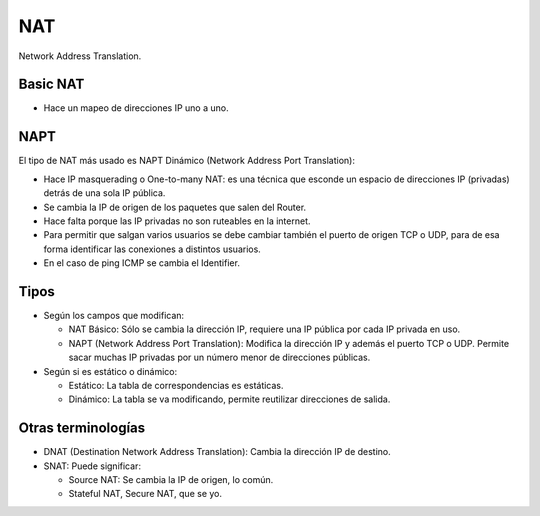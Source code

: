 NAT
===

Network Address Translation.

Basic NAT
---------

- Hace un mapeo de direcciones IP uno a uno.

NAPT
----

El tipo de NAT más usado es NAPT Dinámico (Network Address Port Translation):

- Hace IP masquerading o One-to-many NAT: es una técnica que esconde un espacio
  de direcciones IP (privadas) detrás de una sola IP pública.

- Se cambia la IP de origen de los paquetes que salen del Router.

- Hace falta porque las IP privadas no son ruteables en la internet.

- Para permitir que salgan varios usuarios se debe cambiar también el puerto de
  origen TCP o UDP, para de esa forma identificar las conexiones a distintos
  usuarios.

- En el caso de ping ICMP se cambia el Identifier.

Tipos
-----

- Según los campos que modifican:

  - NAT Básico: Sólo se cambia la dirección IP, requiere una IP pública por cada
    IP privada en uso.

  - NAPT (Network Address Port Translation): Modifica la dirección IP y además
    el puerto TCP o UDP. Permite sacar muchas IP privadas por un número menor de
    direcciones públicas.

- Según si es estático o dinámico:

  - Estático: La tabla de correspondencias es estáticas.

  - Dinámico: La tabla se va modificando, permite reutilizar direcciones de
    salida.

Otras terminologías
-------------------

- DNAT (Destination Network Address Translation): Cambia la dirección IP de
  destino.

- SNAT: Puede significar:

  - Source NAT: Se cambia la IP de origen, lo común.

  - Stateful NAT, Secure NAT, que se yo.
